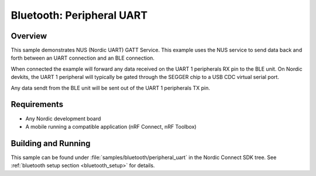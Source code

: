 .. _peripheral_uart:

Bluetooth: Peripheral UART
#########################

Overview
********

This sample demonstrates NUS (Nordic UART) GATT Service. This example
uses the NUS service to send data back and forth between an UART
connection and an BLE connection.

When connected the example will forward any data received on the UART 1
peripherals RX pin to the BLE unit. On Nordic devkits, the UART 1
peripheral will typically be gated through the SEGGER chip to a USB
CDC virtual serial port.

Any data sendt from the BLE unit will be sent out of the UART 1 peripherals
TX pin.

Requirements
************

* Any Nordic development board
* A mobile running a compatible application (nRF Connect, nRF Toolbox)

Building and Running
********************

This sample can be found under :file:`samples/bluetooth/peripheral_uart` in the
Nordic Connect SDK tree.
See :ref:`bluetooth setup section <bluetooth_setup>` for details.
